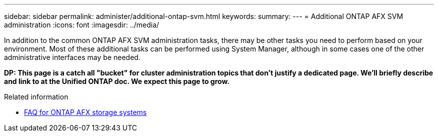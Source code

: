---
sidebar: sidebar
permalink: administer/additional-ontap-svm.html
keywords: 
summary: 
---
= Additional ONTAP AFX SVM administration
:icons: font
:imagesdir: ../media/

[.lead]
In addition to the common ONTAP AFX SVM administration tasks, there may be other tasks you need to perform based on your environment. Most of these additional tasks can be performed using System Manager, although in some cases one of the other administrative interfaces may be needed.

// Comment to reviewers:
[big red]*DP: This page is a catch all "bucket" for cluster administration topics that don't justify a dedicated page. We'll briefly describe and link to at the Unified ONTAP doc. We expect this page to grow.*

.Related information

* link:../faq-ontap-afx.html[FAQ for ONTAP AFX storage systems]

